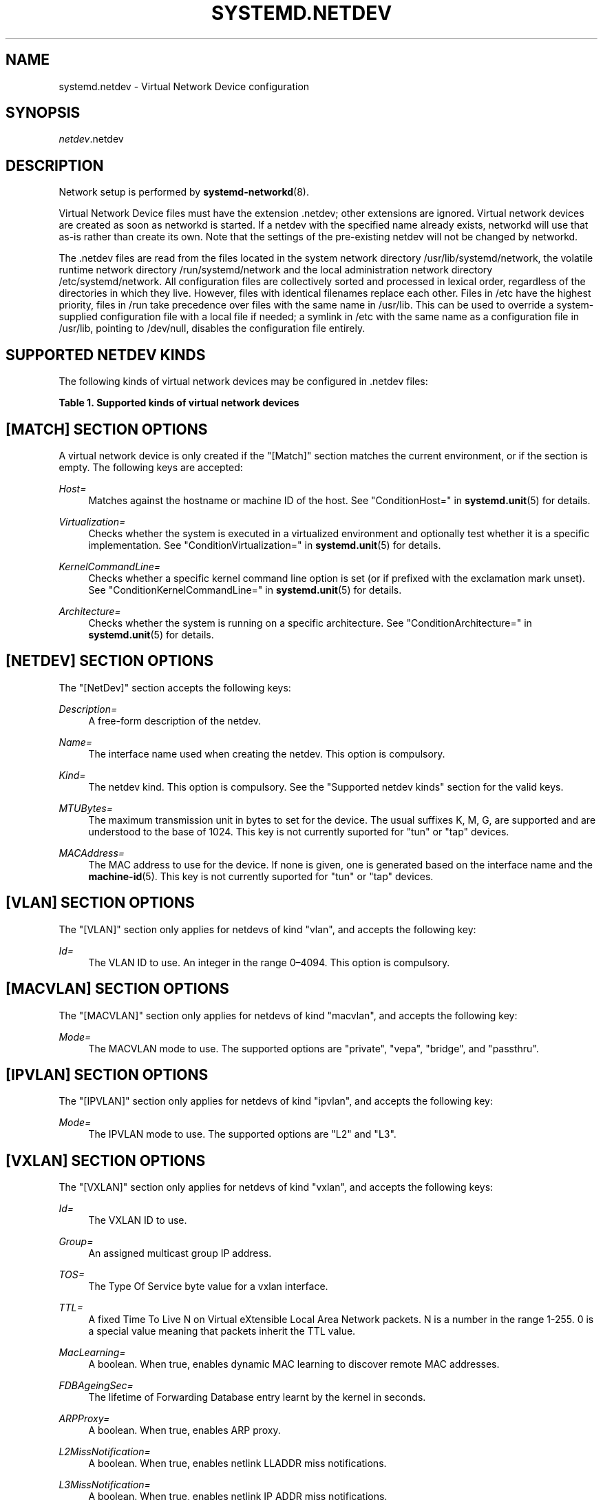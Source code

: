'\" t
.TH "SYSTEMD\&.NETDEV" "5" "" "systemd 219" "systemd.network"
.\" -----------------------------------------------------------------
.\" * Define some portability stuff
.\" -----------------------------------------------------------------
.\" ~~~~~~~~~~~~~~~~~~~~~~~~~~~~~~~~~~~~~~~~~~~~~~~~~~~~~~~~~~~~~~~~~
.\" http://bugs.debian.org/507673
.\" http://lists.gnu.org/archive/html/groff/2009-02/msg00013.html
.\" ~~~~~~~~~~~~~~~~~~~~~~~~~~~~~~~~~~~~~~~~~~~~~~~~~~~~~~~~~~~~~~~~~
.ie \n(.g .ds Aq \(aq
.el       .ds Aq '
.\" -----------------------------------------------------------------
.\" * set default formatting
.\" -----------------------------------------------------------------
.\" disable hyphenation
.nh
.\" disable justification (adjust text to left margin only)
.ad l
.\" -----------------------------------------------------------------
.\" * MAIN CONTENT STARTS HERE *
.\" -----------------------------------------------------------------
.SH "NAME"
systemd.netdev \- Virtual Network Device configuration
.SH "SYNOPSIS"
.PP
\fInetdev\fR\&.netdev
.SH "DESCRIPTION"
.PP
Network setup is performed by
\fBsystemd-networkd\fR(8)\&.
.PP
Virtual Network Device files must have the extension
\&.netdev; other extensions are ignored\&. Virtual network devices are created as soon as networkd is started\&. If a netdev with the specified name already exists, networkd will use that as\-is rather than create its own\&. Note that the settings of the pre\-existing netdev will not be changed by networkd\&.
.PP
The
\&.netdev
files are read from the files located in the system network directory
/usr/lib/systemd/network, the volatile runtime network directory
/run/systemd/network
and the local administration network directory
/etc/systemd/network\&. All configuration files are collectively sorted and processed in lexical order, regardless of the directories in which they live\&. However, files with identical filenames replace each other\&. Files in
/etc
have the highest priority, files in
/run
take precedence over files with the same name in
/usr/lib\&. This can be used to override a system\-supplied configuration file with a local file if needed; a symlink in
/etc
with the same name as a configuration file in
/usr/lib, pointing to
/dev/null, disables the configuration file entirely\&.
.SH "SUPPORTED NETDEV KINDS"
.PP
The following kinds of virtual network devices may be configured in
\&.netdev
files:
.sp
.it 1 an-trap
.nr an-no-space-flag 1
.nr an-break-flag 1
.br
.B Table\ \&1.\ \&Supported kinds of virtual network devices
.TS
allbox tab(:);
lB lB.
T{
Kind
T}:T{
Description
T}
.T&
l l
l l
l l
l l
l l
l l
l l
l l
l l
l l
l l
l l
l l
l l
l l
l l
l l
l l.
T{
\fIbond\fR
T}:T{
A bond device is an aggregation of all its slave devices\&. See \m[blue]\fBLinux Ethernet Bonding Driver HOWTO\fR\m[]\&\s-2\u[1]\d\s+2 for details\&.Local configuration
T}
T{
\fIbridge\fR
T}:T{
A bridge devcie is a software switch, each of its slave devices and the bridge itself are ports of the switch\&.
T}
T{
\fIdummy\fR
T}:T{
A dummy device drops all packets sent to it\&.
T}
T{
\fIgre\fR
T}:T{
A Level 3 GRE tunnel over IPv4\&. See \m[blue]\fBRFC 2784\fR\m[]\&\s-2\u[2]\d\s+2 for details\&.
T}
T{
\fIgretap\fR
T}:T{
A Level 2 GRE tunnel over IPv4\&.
T}
T{
\fIip6gre\fR
T}:T{
A Level 3 GRE tunnel over IPv6\&.
T}
T{
\fIip6tnl\fR
T}:T{
An IPv4 or IPv6 tunnel over IPv6
T}
T{
\fIip6gretap\fR
T}:T{
An Level 2 GRE tunnel over IPv6\&.
T}
T{
\fIipip\fR
T}:T{
An IPv4 over IPv4 tunnel\&.
T}
T{
\fIipvlan\fR
T}:T{
An ipvlan device is a stacked device which receives packets from its underlying device based on IP address filtering\&.
T}
T{
\fImacvlan\fR
T}:T{
A macvlan device is a stacked device which receives packets from its underlying device based on MAC address filtering\&.
T}
T{
\fIsit\fR
T}:T{
An IPv6 over IPv4 tunnel\&.
T}
T{
\fItap\fR
T}:T{
A persistent Level 2 tunnel between a network device and a device node\&.
T}
T{
\fItun\fR
T}:T{
A persistent Level 3 tunnel between a network device and a device node\&.
T}
T{
\fIveth\fR
T}:T{
An ethernet tunnel between a pair of network devices\&.
T}
T{
\fIvlan\fR
T}:T{
A VLAN is a stacked device which receives packets from its underlying device based on VLAN tagging\&. See \m[blue]\fBIEEE 802\&.1Q\fR\m[]\&\s-2\u[3]\d\s+2 for details\&.
T}
T{
\fIvti\fR
T}:T{
An IPv4 over IPSec tunnel\&.
T}
T{
\fIvxlan\fR
T}:T{
A virtual extensible LAN (vxlan), for connecting Cloud computing deployments\&.
T}
.TE
.sp 1
.SH "[MATCH] SECTION OPTIONS"
.PP
A virtual network device is only created if the
"[Match]"
section matches the current environment, or if the section is empty\&. The following keys are accepted:
.PP
\fIHost=\fR
.RS 4
Matches against the hostname or machine ID of the host\&. See
"ConditionHost="
in
\fBsystemd.unit\fR(5)
for details\&.
.RE
.PP
\fIVirtualization=\fR
.RS 4
Checks whether the system is executed in a virtualized environment and optionally test whether it is a specific implementation\&. See
"ConditionVirtualization="
in
\fBsystemd.unit\fR(5)
for details\&.
.RE
.PP
\fIKernelCommandLine=\fR
.RS 4
Checks whether a specific kernel command line option is set (or if prefixed with the exclamation mark unset)\&. See
"ConditionKernelCommandLine="
in
\fBsystemd.unit\fR(5)
for details\&.
.RE
.PP
\fIArchitecture=\fR
.RS 4
Checks whether the system is running on a specific architecture\&. See
"ConditionArchitecture="
in
\fBsystemd.unit\fR(5)
for details\&.
.RE
.SH "[NETDEV] SECTION OPTIONS"
.PP
The
"[NetDev]"
section accepts the following keys:
.PP
\fIDescription=\fR
.RS 4
A free\-form description of the netdev\&.
.RE
.PP
\fIName=\fR
.RS 4
The interface name used when creating the netdev\&. This option is compulsory\&.
.RE
.PP
\fIKind=\fR
.RS 4
The netdev kind\&. This option is compulsory\&. See the
"Supported netdev kinds"
section for the valid keys\&.
.RE
.PP
\fIMTUBytes=\fR
.RS 4
The maximum transmission unit in bytes to set for the device\&. The usual suffixes K, M, G, are supported and are understood to the base of 1024\&. This key is not currently suported for
"tun"
or
"tap"
devices\&.
.RE
.PP
\fIMACAddress=\fR
.RS 4
The MAC address to use for the device\&. If none is given, one is generated based on the interface name and the
\fBmachine-id\fR(5)\&. This key is not currently suported for
"tun"
or
"tap"
devices\&.
.RE
.SH "[VLAN] SECTION OPTIONS"
.PP
The
"[VLAN]"
section only applies for netdevs of kind
"vlan", and accepts the following key:
.PP
\fIId=\fR
.RS 4
The VLAN ID to use\&. An integer in the range 0\(en4094\&. This option is compulsory\&.
.RE
.SH "[MACVLAN] SECTION OPTIONS"
.PP
The
"[MACVLAN]"
section only applies for netdevs of kind
"macvlan", and accepts the following key:
.PP
\fIMode=\fR
.RS 4
The MACVLAN mode to use\&. The supported options are
"private",
"vepa",
"bridge", and
"passthru"\&.
.RE
.SH "[IPVLAN] SECTION OPTIONS"
.PP
The
"[IPVLAN]"
section only applies for netdevs of kind
"ipvlan", and accepts the following key:
.PP
\fIMode=\fR
.RS 4
The IPVLAN mode to use\&. The supported options are
"L2"
and
"L3"\&.
.RE
.SH "[VXLAN] SECTION OPTIONS"
.PP
The
"[VXLAN]"
section only applies for netdevs of kind
"vxlan", and accepts the following keys:
.PP
\fIId=\fR
.RS 4
The VXLAN ID to use\&.
.RE
.PP
\fIGroup=\fR
.RS 4
An assigned multicast group IP address\&.
.RE
.PP
\fITOS=\fR
.RS 4
The Type Of Service byte value for a vxlan interface\&.
.RE
.PP
\fITTL=\fR
.RS 4
A fixed Time To Live N on Virtual eXtensible Local Area Network packets\&. N is a number in the range 1\-255\&. 0 is a special value meaning that packets inherit the TTL value\&.
.RE
.PP
\fIMacLearning=\fR
.RS 4
A boolean\&. When true, enables dynamic MAC learning to discover remote MAC addresses\&.
.RE
.PP
\fIFDBAgeingSec=\fR
.RS 4
The lifetime of Forwarding Database entry learnt by the kernel in seconds\&.
.RE
.PP
\fIARPProxy=\fR
.RS 4
A boolean\&. When true, enables ARP proxy\&.
.RE
.PP
\fIL2MissNotification=\fR
.RS 4
A boolean\&. When true, enables netlink LLADDR miss notifications\&.
.RE
.PP
\fIL3MissNotification=\fR
.RS 4
A boolean\&. When true, enables netlink IP ADDR miss notifications\&.
.RE
.PP
\fIRouteShortCircuit=\fR
.RS 4
A boolean\&. When true route short circuit is turned on\&.
.RE
.SH "[TUNNEL] SECTION OPTIONS"
.PP
The
"[Tunnel]"
section only applies for netdevs of kind
"ipip",
"sit",
"gre",
"gretap",
"ip6gre",
"ip6gretap",
"vti", and
"ip6tnl"
and accepts the following keys:
.PP
\fILocal=\fR
.RS 4
A static local address for tunneled packets\&. It must be an address on another interface of this host\&.
.RE
.PP
\fIRemote=\fR
.RS 4
The remote endpoint of the tunnel\&.
.RE
.PP
\fITOS=\fR
.RS 4
The Type Of Service byte value for a tunnel interface\&. For details about the TOS see the
\m[blue]\fBType of Service in the Internet Protocol Suite\fR\m[]\&\s-2\u[4]\d\s+2
document\&.
.RE
.PP
\fITTL=\fR
.RS 4
A fixed Time To Live N on tunneled packets\&. N is a number in the range 1\-255\&. 0 is a special value meaning that packets inherit the TTL value\&. The default value for IPv4 tunnels is: inherit\&. The default value for IPv6 tunnels is: 64\&.
.RE
.PP
\fIDiscoverPathMTU=\fR
.RS 4
A boolean\&. When true, enables Path MTU Discovery on the tunnel\&.
.RE
.PP
\fIMode=\fR
.RS 4
An
"ip6tnl"
tunnels can have three modes
"ip6ip6"
for IPv6 over IPv6,
"ipip6"
for IPv4 over IPv6 or
"any"
for either\&.
.RE
.SH "[PEER] SECTION OPTIONS"
.PP
The
"[Peer]"
section only applies for netdevs of kind
"veth"
and accepts the following key:
.PP
\fIName=\fR
.RS 4
The interface name used when creating the netdev\&. This option is compulsory\&.
.RE
.PP
\fIMACAddress=\fR
.RS 4
The peer MACAddress, if not set it is generated in the same way as the MAC address of the main interface\&.
.RE
.SH "[TUN] SECTION OPTIONS"
.PP
The
"[Tun]"
section only applies for netdevs of kind
"tun", and accepts the following keys:
.PP
\fIOneQueue=\fR
.RS 4
Takes a boolean argument\&. Configures whether all packets are queued at the device (enabled), or a fixed number of packets are queued at the device and the rest at the
"qdisc"\&. Defaults to
"no"\&.
.RE
.PP
\fIMultiQueue=\fR
.RS 4
Takes a boolean argument\&. Configures whether to use multiple file descriptors (queues) to parallelize packets sending and receiving\&. Defaults to
"no"\&.
.RE
.PP
\fIPacketInfo=\fR
.RS 4
Takes a boolean argument\&. Configures whether packets should be prepened with four extra bytes (two flag bytes and two protocol bytes)\&. If disabled it indicates that the packets will be pure IP packets\&. Defaults to
"no"\&.
.RE
.PP
\fIUser=\fR
.RS 4
User to grant access to the
/dev/net/tun
device\&.
.RE
.PP
\fIGroup=\fR
.RS 4
Group to grant access to the
/dev/net/tun
device\&.
.RE
.SH "[TAP] SECTION OPTIONS"
.PP
The
"[Tap]"
section only applies for netdevs of kind
"tap", and accepts the same keys as the
"[Tun]"
section\&.
.SH "[BOND] SECTION OPTIONS"
.PP
The
"[Bond]"
section accepts the following key:
.PP
\fIMode=\fR
.RS 4
Specifies one of the bonding policies\&. The default is
"balance\-rr"
(round robin)\&. Possible values are
"balance\-rr",
"active\-backup",
"balance\-xor",
"broadcast",
"802\&.3ad",
"balance\-tlb", and
"balance\-alb"\&.
.RE
.PP
\fITransmitHashPolicy=\fR
.RS 4
Selects the transmit hash policy to use for slave selection in balance\-xor, 802\&.3ad, and tlb modes\&. Possible values are
"layer2",
"layer3+4",
"layer2+3",
"encap2+3",
"802\&.3ad", and
"encap3+4"\&.
.RE
.PP
\fILACPTransmitRate=\fR
.RS 4
Specifies the rate with which link partner transmits Link Aggregation Control Protocol Data Unit packets in 802\&.3ad mode\&. Possible values are
"slow", which requests partner to transmit LACPDUs every 30 seconds, and
"fast", which requests partner to transmit LACPDUs every second\&. The default value is
"slow"\&.
.RE
.PP
\fIMIIMonitorSec=\fR
.RS 4
Specifies the frequency that Media Independent Interface link monitoring will occur\&. A value of zero disables MII link monitoring\&. This values is rounded down to the nearest millisecond\&. The default value is 0\&.
.RE
.PP
\fIUpDelaySec=\fR
.RS 4
Specifies the delay before a link is enabled after a link up status has been detected\&. This value is rounded down to a multiple of MIIMonitorSec\&. The default value is 0\&.
.RE
.PP
\fIDownDelaySec=\fR
.RS 4
Specifies the delay before a link is disabled after a link down status has been detected\&. This value is rounded down to a multiple of MIIMonitorSec\&. The default value is 0\&.
.RE
.SH "EXAMPLE"
.PP
\fBExample\ \&1.\ \&/etc/systemd/network/bridge.netdev\fR
.sp
.if n \{\
.RS 4
.\}
.nf
[NetDev]
Name=bridge0
Kind=bridge
.fi
.if n \{\
.RE
.\}
.PP
\fBExample\ \&2.\ \&/etc/systemd/network/vlan1.netdev\fR
.sp
.if n \{\
.RS 4
.\}
.nf
[Match]
Virtualization=no

[NetDev]
Name=vlan1
Kind=vlan

[VLAN]
Id=1
.fi
.if n \{\
.RE
.\}
.PP
\fBExample\ \&3.\ \&/etc/systemd/network/ipip.netdev\fR
.sp
.if n \{\
.RS 4
.\}
.nf
[NetDev]
Name=ipip\-tun
Kind=ipip
MTUBytes=1480

[Tunnel]
Local=192\&.168\&.223\&.238
Remote=192\&.169\&.224\&.239
TTL=64
.fi
.if n \{\
.RE
.\}
.PP
\fBExample\ \&4.\ \&/etc/systemd/network/tap.netdev\fR
.sp
.if n \{\
.RS 4
.\}
.nf
[NetDev]
Name=tap\-test
Kind=tap

[Tap]
MultiQueue=true
PacketInfo=true
.fi
.if n \{\
.RE
.\}
.PP
\fBExample\ \&5.\ \&/etc/systemd/network/sit.netdev\fR
.sp
.if n \{\
.RS 4
.\}
.nf
[NetDev]
Name=sit\-tun
Kind=sit
MTUBytes=1480

[Tunnel]
Local=10\&.65\&.223\&.238
Remote=10\&.65\&.223\&.239
.fi
.if n \{\
.RE
.\}
.PP
\fBExample\ \&6.\ \&/etc/systemd/network/gre.netdev\fR
.sp
.if n \{\
.RS 4
.\}
.nf
[NetDev]
Name=gre\-tun
Kind=gre
MTUBytes=1480

[Tunnel]
Local=10\&.65\&.223\&.238
Remote=10\&.65\&.223\&.239
.fi
.if n \{\
.RE
.\}
.PP
\fBExample\ \&7.\ \&/etc/systemd/network/vti.netdev\fR
.sp
.if n \{\
.RS 4
.\}
.nf
[NetDev]
Name=vti\-tun
Kind=vti
MTUBytes=1480

[Tunnel]
Local=10\&.65\&.223\&.238
Remote=10\&.65\&.223\&.239
.fi
.if n \{\
.RE
.\}
.PP
\fBExample\ \&8.\ \&/etc/systemd/network/veth.netdev\fR
.sp
.if n \{\
.RS 4
.\}
.nf
[NetDev]
Name=veth\-test
Kind=veth

[Peer]
Name=veth\-peer
.fi
.if n \{\
.RE
.\}
.PP
\fBExample\ \&9.\ \&/etc/systemd/network/dummy.netdev\fR
.sp
.if n \{\
.RS 4
.\}
.nf
[NetDev]
Name=dummy\-test
Kind=dummy
MACAddress=12:34:56:78:9a:bc
.fi
.if n \{\
.RE
.\}
.SH "SEE ALSO"
.PP
\fBsystemd\fR(1),
\fBsystemd-networkd\fR(8),
\fBsystemd.link\fR(5),
\fBsystemd.network\fR(5)
.SH "NOTES"
.IP " 1." 4
Linux Ethernet Bonding Driver HOWTO
.RS 4
\%https://www.kernel.org/doc/Documentation/networking/bonding.txt
.RE
.IP " 2." 4
RFC 2784
.RS 4
\%https://tools.ietf.org/html/rfc2784
.RE
.IP " 3." 4
IEEE 802.1Q
.RS 4
\%http://www.ieee802.org/1/pages/802.1Q.html
.RE
.IP " 4." 4
Type of Service in the Internet Protocol Suite
.RS 4
\%http://tools.ietf.org/html/rfc1349
.RE
